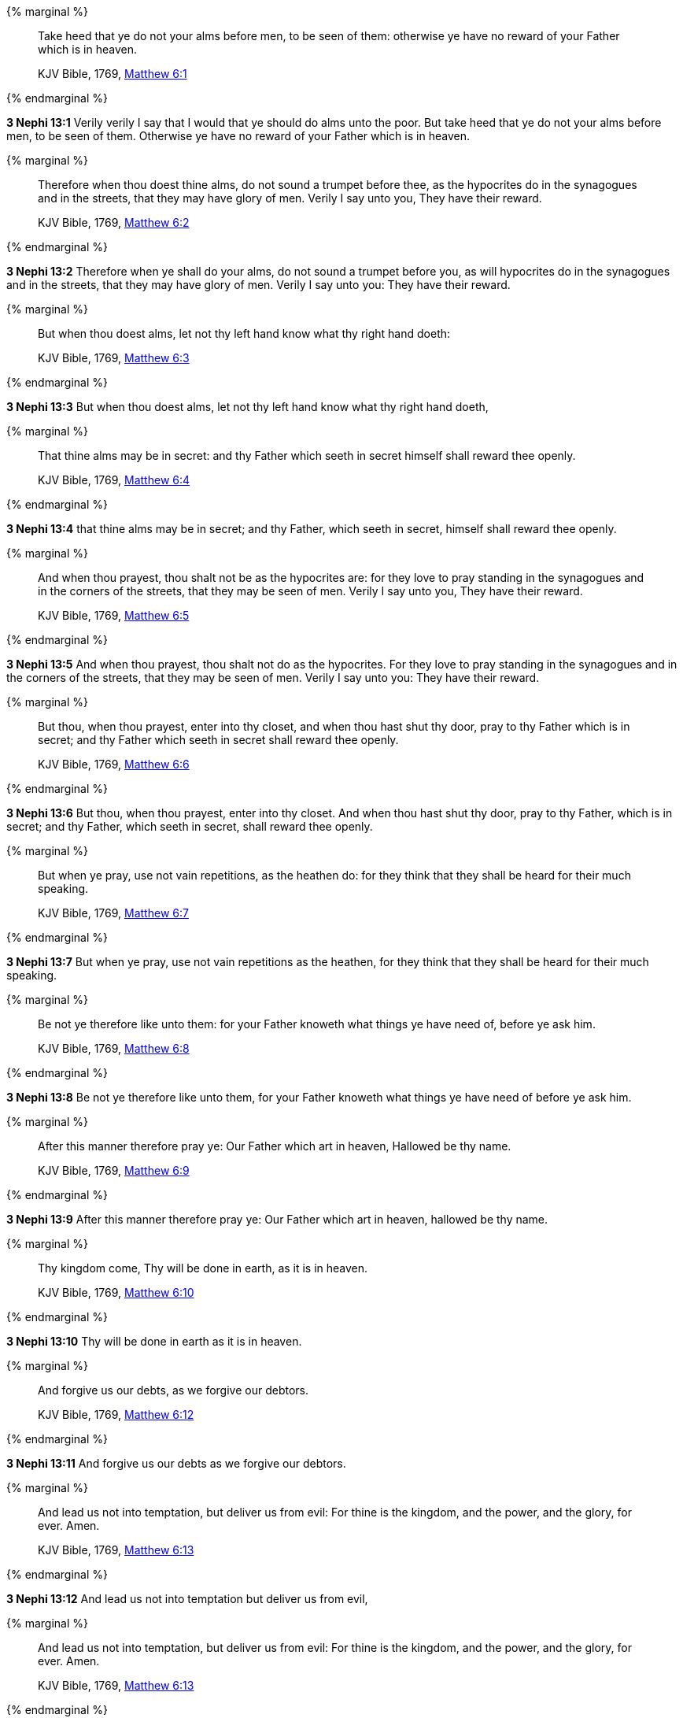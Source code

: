 {% marginal %}
____
Take heed that ye do not your alms before men, to be seen of them: otherwise ye have no reward of your Father which is in heaven.

KJV Bible, 1769, http://www.kingjamesbibleonline.org/Matthew-Chapter-6/[Matthew 6:1]
____
{% endmarginal %}


*3 Nephi 13:1* [highlight-orange]#Verily verily I say that I would that ye should do alms unto the poor. But take heed that ye do not your alms before men, to be seen of them. Otherwise ye have no reward of your Father which is in heaven.#

{% marginal %}
____
Therefore when thou doest thine alms, do not sound a trumpet before thee, as the hypocrites do in the synagogues and in the streets, that they may have glory of men. Verily I say unto you, They have their reward.

KJV Bible, 1769, http://www.kingjamesbibleonline.org/Matthew-Chapter-6/[Matthew 6:2]
____
{% endmarginal %}


*3 Nephi 13:2* [highlight-orange]#Therefore when ye shall do your alms, do not sound a trumpet before you, as will hypocrites do in the synagogues and in the streets, that they may have glory of men. Verily I say unto you: They have their reward.#

{% marginal %}
____
But when thou doest alms, let not thy left hand know what thy right hand doeth:

KJV Bible, 1769, http://www.kingjamesbibleonline.org/Matthew-Chapter-6/[Matthew 6:3]
____
{% endmarginal %}


*3 Nephi 13:3* [highlight-orange]#But when thou doest alms, let not thy left hand know what thy right hand doeth,#

{% marginal %}
____
That thine alms may be in secret: and thy Father which seeth in secret himself shall reward thee openly.

KJV Bible, 1769, http://www.kingjamesbibleonline.org/Matthew-Chapter-6/[Matthew 6:4]
____
{% endmarginal %}


*3 Nephi 13:4* [highlight-orange]#that thine alms may be in secret; and thy Father, which seeth in secret, himself shall reward thee openly.#

{% marginal %}
____
And when thou prayest, thou shalt not be as the hypocrites are: for they love to pray standing in the synagogues and in the corners of the streets, that they may be seen of men. Verily I say unto you, They have their reward.

KJV Bible, 1769, http://www.kingjamesbibleonline.org/Matthew-Chapter-6/[Matthew 6:5]
____
{% endmarginal %}


*3 Nephi 13:5* [highlight-orange]#And when thou prayest, thou shalt not do as the hypocrites. For they love to pray standing in the synagogues and in the corners of the streets, that they may be seen of men. Verily I say unto you: They have their reward.#

{% marginal %}
____
But thou, when thou prayest, enter into thy closet, and when thou hast shut thy door, pray to thy Father which is in secret; and thy Father which seeth in secret shall reward thee openly.

KJV Bible, 1769, http://www.kingjamesbibleonline.org/Matthew-Chapter-6/[Matthew 6:6]
____
{% endmarginal %}


*3 Nephi 13:6* [highlight-orange]#But thou, when thou prayest, enter into thy closet. And when thou hast shut thy door, pray to thy Father, which is in secret; and thy Father, which seeth in secret, shall reward thee openly.#

{% marginal %}
____
But when ye pray, use not vain repetitions, as the heathen do: for they think that they shall be heard for their much speaking.

KJV Bible, 1769, http://www.kingjamesbibleonline.org/Matthew-Chapter-6/[Matthew 6:7]
____
{% endmarginal %}


*3 Nephi 13:7* [highlight-orange]#But when ye pray, use not vain repetitions as the heathen, for they think that they shall be heard for their much speaking.#

{% marginal %}
____
Be not ye therefore like unto them: for your Father knoweth what things ye have need of, before ye ask him.

KJV Bible, 1769, http://www.kingjamesbibleonline.org/Matthew-Chapter-6/[Matthew 6:8]
____
{% endmarginal %}


*3 Nephi 13:8* [highlight-orange]#Be not ye therefore like unto them, for your Father knoweth what things ye have need of before ye ask him.#

{% marginal %}
____
After this manner therefore pray ye: Our Father which art in heaven, Hallowed be thy name.

KJV Bible, 1769, http://www.kingjamesbibleonline.org/Matthew-Chapter-6/[Matthew 6:9]
____
{% endmarginal %}


*3 Nephi 13:9* [highlight-orange]#After this manner therefore pray ye: Our Father which art in heaven, hallowed be thy name.#

{% marginal %}
____
Thy kingdom come, Thy will be done in earth, as it is in heaven.

KJV Bible, 1769, http://www.kingjamesbibleonline.org/Matthew-Chapter-6/[Matthew 6:10]
____
{% endmarginal %}


*3 Nephi 13:10* [highlight-orange]#Thy will be done in earth as it is in heaven.#

{% marginal %}
____
And forgive us our debts, as we forgive our debtors.

KJV Bible, 1769, http://www.kingjamesbibleonline.org/Matthew-Chapter-6/[Matthew 6:12]
____
{% endmarginal %}


*3 Nephi 13:11* [highlight-orange]#And forgive us our debts as we forgive our debtors.#

{% marginal %}
____
And lead us not into temptation, but deliver us from evil: For thine is the kingdom, and the power, and the glory, for ever. Amen.

KJV Bible, 1769, http://www.kingjamesbibleonline.org/Matthew-Chapter-6/[Matthew 6:13]
____
{% endmarginal %}


*3 Nephi 13:12* [highlight-orange]#And lead us not into temptation but deliver us from evil,#

{% marginal %}
____
And lead us not into temptation, but deliver us from evil: For thine is the kingdom, and the power, and the glory, for ever. Amen.

KJV Bible, 1769, http://www.kingjamesbibleonline.org/Matthew-Chapter-6/[Matthew 6:13]
____
{% endmarginal %}


*3 Nephi 13:13* [highlight-orange]#for thine is the kingdom and the power and the glory forever. Amen.#

{% marginal %}
____
For if ye forgive men their trespasses, your heavenly Father will also forgive you:

KJV Bible, 1769, http://www.kingjamesbibleonline.org/Matthew-Chapter-6/[Matthew 6:14]
____
{% endmarginal %}


*3 Nephi 13:14* [highlight-orange]#For if ye forgive men their trespasses, your heavenly Father will also forgive you.#

{% marginal %}
____
But if ye forgive not men their trespasses, neither will your Father forgive your trespasses.

KJV Bible, 1769, http://www.kingjamesbibleonline.org/Matthew-Chapter-6/[Matthew 6:15]
____
{% endmarginal %}


*3 Nephi 13:15* [highlight-orange]#But if ye forgive not men their trespasses, neither will your Father forgive your trespasses.#

{% marginal %}
____
Moreover when ye fast, be not, as the hypocrites, of a sad countenance: for they disfigure their faces, that they may appear unto men to fast. Verily I say unto you, They have their reward.

KJV Bible, 1769, http://www.kingjamesbibleonline.org/Matthew-Chapter-6/[Matthew 6:16]
____
{% endmarginal %}


*3 Nephi 13:16* [highlight-orange]#Moreover, when ye fast, be not as the hypocrites of a sad countenance, for they disfigure their faces that they may appear unto men to fast. Verily I say unto you: They have their reward.#

{% marginal %}
____
But thou, when thou fastest, anoint thine head, and wash thy face;

KJV Bible, 1769, http://www.kingjamesbibleonline.org/Matthew-Chapter-6/[Matthew 6:17]
____
{% endmarginal %}


*3 Nephi 13:17* [highlight-orange]#But thou, when thou fastest, anoint thy head and wash thy face,#

{% marginal %}
____
That thou appear not unto men to fast, but unto thy Father which is in secret: and thy Father, which seeth in secret, shall reward thee openly.

KJV Bible, 1769, http://www.kingjamesbibleonline.org/Matthew-Chapter-6/[Matthew 6:18]
____
{% endmarginal %}


*3 Nephi 13:18* [highlight-orange]#that thou appear not unto men to fast but unto thy Father, which is in secret; and thy Father, which seeth in secret, shall reward thee openly.#

{% marginal %}
____
Lay not up for yourselves treasures upon earth, where moth and rust doth corrupt, and where thieves break through and steal:

KJV Bible, 1769, http://www.kingjamesbibleonline.org/Matthew-Chapter-6/[Matthew 6:19]
____
{% endmarginal %}


*3 Nephi 13:19* [highlight-orange]#Lay not up for yourselves treasures upon earth, where moth and rust doth corrupt and thieves break through and steal.#

{% marginal %}
____
But lay up for yourselves treasures in heaven, where neither moth nor rust doth corrupt, and where thieves do not break through nor steal:

KJV Bible, 1769, http://www.kingjamesbibleonline.org/Matthew-Chapter-6/[Matthew 6:20]
____
{% endmarginal %}


*3 Nephi 13:20* [highlight-orange]#But lay up for yourselves treasures in heaven, where neither moth nor rust doth corrupt, and where thieves do not break through nor steal.#

{% marginal %}
____
For where your treasure is, there will your heart be also.

KJV Bible, 1769, http://www.kingjamesbibleonline.org/Matthew-Chapter-6/[Matthew 6:21]
____
{% endmarginal %}


*3 Nephi 13:21* [highlight-orange]#For where your treasure is, there will your heart be also.#

{% marginal %}
____
The light of the body is the eye: if therefore thine eye be single, thy whole body shall be full of light.

KJV Bible, 1769, http://www.kingjamesbibleonline.org/Matthew-Chapter-6/[Matthew 6:22]
____
{% endmarginal %}


*3 Nephi 13:22* [highlight-orange]#The light of the body is the eye. If therefore thine eye be single, thy whole body shall be full of light.#

{% marginal %}
____
But if thine eye be evil, thy whole body shall be full of darkness. If therefore the light that is in thee be darkness, how great is that darkness!

KJV Bible, 1769, http://www.kingjamesbibleonline.org/Matthew-Chapter-6/[Matthew 6:23]
____
{% endmarginal %}


*3 Nephi 13:23* [highlight-orange]#But if thine eye be evil, thy whole body shall be full of darkness. If therefore the light that is in thee be darkness, how great is that darkness!#

{% marginal %}
____
No man can serve two masters: for either he will hate the one, and love the other; or else he will hold to the one, and despise the other. Ye cannot serve God and mammon.

KJV Bible, 1769, http://www.kingjamesbibleonline.org/Matthew-Chapter-6/[Matthew 6:24]
____
{% endmarginal %}


*3 Nephi 13:24* [highlight-orange]#No man can serve two masters; for either he will hate the one and love the other, or else he will hold to the one and despise the other. Ye cannot serve God and mammon.#

{% marginal %}
____
Therefore I say unto you, Take no thought for your life, what ye shall eat, or what ye shall drink; nor yet for your body, what ye shall put on. Is not the life more than meat, and the body than raiment?

KJV Bible, 1769, http://www.kingjamesbibleonline.org/Matthew-Chapter-6/[Matthew 6:25]
____
{% endmarginal %}


*3 Nephi 13:25* [highlight-orange]#And now it came to pass that when Jesus had spoken these words, he looked upon the twelve whom he had chosen and saith unto them: Remember the words which I have spoken, for behold, ye are they which I have chosen to minister unto this people. Therefore I say unto you: Take no thought for your life, what ye shall eat or what ye shall drink, nor yet for your body, what ye shall put on. Is not the life more than meat and the body than raiment?#

{% marginal %}
____
Behold the fowls of the air: for they sow not, neither do they reap, nor gather into barns; yet your heavenly Father feedeth them. Are ye not much better than they?

KJV Bible, 1769, http://www.kingjamesbibleonline.org/Matthew-Chapter-6/[Matthew 6:26]
____
{% endmarginal %}


*3 Nephi 13:26* [highlight-orange]#Behold the fowls of the air, for they sow not, neither do they reap nor gather into barns, yet your heavenly Father feedeth them. Are ye not much better than they?#

{% marginal %}
____
Which of you by taking thought can add one cubit unto his stature?

KJV Bible, 1769, http://www.kingjamesbibleonline.org/Matthew-Chapter-6/[Matthew 6:27]
____
{% endmarginal %}


*3 Nephi 13:27* [highlight-orange]#Which of you, by taking thought, can add one cubit unto his stature?#

{% marginal %}
____
And why take ye thought for raiment? Consider the lilies of the field, how they grow; they toil not, neither do they spin:

KJV Bible, 1769, http://www.kingjamesbibleonline.org/Matthew-Chapter-6/[Matthew 6:28]
____
{% endmarginal %}


*3 Nephi 13:28* [highlight-orange]#And why take ye thought for raiment? Consider the lilies of the field, how they grow. They toil not, neither do they spin.#

{% marginal %}
____
And yet I say unto you, That even Solomon in all his glory was not arrayed like one of these.

KJV Bible, 1769, http://www.kingjamesbibleonline.org/Matthew-Chapter-6/[Matthew 6:29]
____
{% endmarginal %}


*3 Nephi 13:29* [highlight-orange]#And yet I say unto you that even Solomon in all his glory was not arrayed like one of these.#

{% marginal %}
____
Wherefore, if God so clothe the grass of the field, which to day is, and to morrow is cast into the oven, shall he not much more clothe you, O ye of little faith?

KJV Bible, 1769, http://www.kingjamesbibleonline.org/Matthew-Chapter-6/[Matthew 6:30]
____
{% endmarginal %}


*3 Nephi 13:30* [highlight-orange]#Wherefore if God so clothe the grass of the field--which today is and tomorrow is cast into the oven--even so will he clothe you, if ye are not of little faith.#

{% marginal %}
____
Therefore take no thought, saying, What shall we eat? or, What shall we drink? or, Wherewithal shall we be clothed?

KJV Bible, 1769, http://www.kingjamesbibleonline.org/Matthew-Chapter-6/[Matthew 6:31]
____
{% endmarginal %}


*3 Nephi 13:31* [highlight-orange]#Therefore take no thought, saying: What shall we eat or what shall we drink or wherewithal shall we be clothed?#

{% marginal %}
____
(For after all these things do the Gentiles seek:) for your heavenly Father knoweth that ye have need of all these things.

KJV Bible, 1769, http://www.kingjamesbibleonline.org/Matthew-Chapter-6/[Matthew 6:32]
____
{% endmarginal %}


*3 Nephi 13:32* [highlight-orange]#For your heavenly Father knoweth that ye have need of all these things.#

{% marginal %}
____
But seek ye first the kingdom of God, and his righteousness; and all these things shall be added unto you.

KJV Bible, 1769, http://www.kingjamesbibleonline.org/Matthew-Chapter-6/[Matthew 6:33]
____
{% endmarginal %}


*3 Nephi 13:33* [highlight-orange]#But seek ye first the kingdom of God and his righteousness, and all these things shall be added unto you.#

{% marginal %}
____
Take therefore no thought for the morrow: for the morrow shall take thought for the things of itself. Sufficient unto the day is the evil thereof.

KJV Bible, 1769, http://www.kingjamesbibleonline.org/Matthew-Chapter-6/[Matthew 6:34]
____
{% endmarginal %}


*3 Nephi 13:34* [highlight-orange]#Take therefore no thought for the morrow, for the morrow shall take thought for the things of itself. Sufficient is the day unto the evil thereof.#

